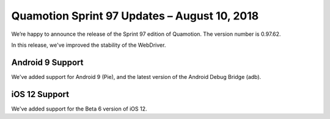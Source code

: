 Quamotion Sprint 97 Updates – August 10, 2018
=============================================

We’re happy to announce the release of the Sprint 97 edition of Quamotion. 
The version number is 0.97.62.

In this release, we've improved the stability of the WebDriver.

Android 9 Support
-----------------

We've added support for Android 9 (Pie), and the latest version of the Android
Debug Bridge (adb).

iOS 12 Support
--------------

We've added support for the Beta 6 version of iOS 12.